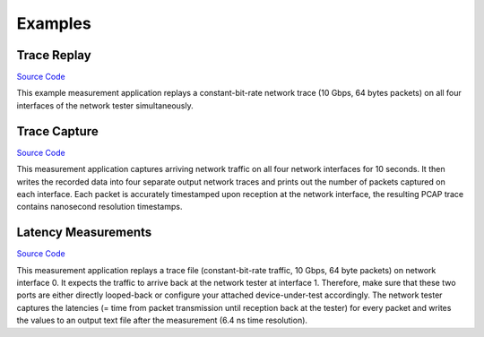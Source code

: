 ########
Examples
########

Trace Replay
------------

`Source Code`__

This example measurement application replays a constant-bit-rate network trace (10 Gbps, 64 bytes packets) on all four interfaces of the network tester simultaneously.

.. _Trace Replay: https://github.com/aoeldemann/fluent10g/tree/master/examples/trace_replay
__ Trace Replay_

Trace Capture
-------------

`Source Code`__

This measurement application captures arriving network traffic on all four network interfaces for 10 seconds.
It then writes the recorded data into four separate output network traces and prints out the number of packets captured on each interface.
Each packet is accurately timestamped upon reception at the network interface, the resulting PCAP trace contains nanosecond resolution timestamps.

.. _Trace Capture: https://github.com/aoeldemann/fluent10g/tree/master/examples/packet_capture
__ Trace Capture_

Latency Measurements
--------------------

`Source Code`__

This measurement application replays a trace file (constant-bit-rate traffic, 10 Gbps, 64 byte packets) on network interface 0.
It expects the traffic to arrive back at the network tester at interface 1.
Therefore, make sure that these two ports are either directly looped-back or configure your attached device-under-test accordingly.
The network tester captures the latencies (= time from packet transmission until reception back at the tester) for every packet and writes the values to an output text file after the measurement (6.4 ns time resolution).

.. _Latency: https://github.com/aoeldemann/fluent10g/tree/master/examples/latency
__ Latency_


